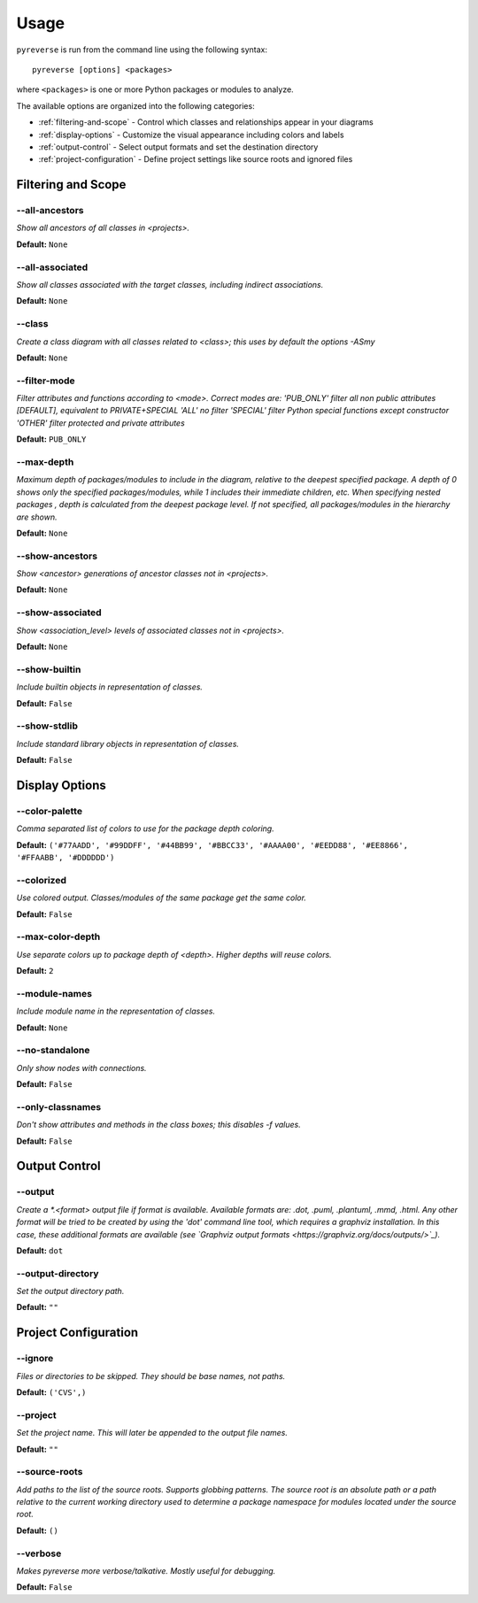 .. This file is auto-generated. Make any changes to the associated
.. docs extension in 'doc/exts/pyreverse_configuration.py'.


Usage
#####


``pyreverse`` is run from the command line using the following syntax::

  pyreverse [options] <packages>

where ``<packages>`` is one or more Python packages or modules to analyze.

The available options are organized into the following categories:

* :ref:`filtering-and-scope` - Control which classes and relationships appear in your diagrams
* :ref:`display-options` - Customize the visual appearance including colors and labels
* :ref:`output-control` - Select output formats and set the destination directory
* :ref:`project-configuration` - Define project settings like source roots and ignored files


.. _filtering-and-scope:

Filtering and Scope
===================


--all-ancestors
---------------
*Show all ancestors of all classes in <projects>.*

**Default:**  ``None``


--all-associated
----------------
*Show all classes associated with the target classes, including indirect associations.*

**Default:**  ``None``


--class
-------
*Create a class diagram with all classes related to <class>; this uses by default the options -ASmy*

**Default:**  ``None``


--filter-mode
-------------
*Filter attributes and functions according to <mode>. Correct modes are:
'PUB_ONLY' filter all non public attributes [DEFAULT], equivalent to PRIVATE+SPECIAL
'ALL' no filter
'SPECIAL' filter Python special functions except constructor
'OTHER' filter protected and private attributes*

**Default:**  ``PUB_ONLY``


--max-depth
-----------
*Maximum depth of packages/modules to include in the diagram, relative to the deepest specified package. A depth of 0 shows only the specified packages/modules, while 1 includes their immediate children, etc. When specifying nested packages , depth is calculated from the deepest package level. If not specified, all packages/modules in the hierarchy are shown.*

**Default:**  ``None``


--show-ancestors
----------------
*Show <ancestor> generations of ancestor classes not in <projects>.*

**Default:**  ``None``


--show-associated
-----------------
*Show <association_level> levels of associated classes not in <projects>.*

**Default:**  ``None``


--show-builtin
--------------
*Include builtin objects in representation of classes.*

**Default:**  ``False``


--show-stdlib
-------------
*Include standard library objects in representation of classes.*

**Default:**  ``False``




.. _display-options:

Display Options
===============


--color-palette
---------------
*Comma separated list of colors to use for the package depth coloring.*

**Default:**  ``('#77AADD', '#99DDFF', '#44BB99', '#BBCC33', '#AAAA00', '#EEDD88', '#EE8866', '#FFAABB', '#DDDDDD')``


--colorized
-----------
*Use colored output. Classes/modules of the same package get the same color.*

**Default:**  ``False``


--max-color-depth
-----------------
*Use separate colors up to package depth of <depth>. Higher depths will reuse colors.*

**Default:**  ``2``


--module-names
--------------
*Include module name in the representation of classes.*

**Default:**  ``None``


--no-standalone
---------------
*Only show nodes with connections.*

**Default:**  ``False``


--only-classnames
-----------------
*Don't show attributes and methods in the class boxes; this disables -f values.*

**Default:**  ``False``




.. _output-control:

Output Control
==============


--output
--------
*Create a *.<format> output file if format is available. Available formats are: .dot, .puml, .plantuml, .mmd, .html. Any other format will be tried to be created by using the 'dot' command line tool, which requires a graphviz installation. In this case, these additional formats are available (see `Graphviz output formats <https://graphviz.org/docs/outputs/>`_).*

**Default:**  ``dot``


--output-directory
------------------
*Set the output directory path.*

**Default:** ``""``




.. _project-configuration:

Project Configuration
=====================


--ignore
--------
*Files or directories to be skipped. They should be base names, not paths.*

**Default:**  ``('CVS',)``


--project
---------
*Set the project name. This will later be appended to the output file names.*

**Default:** ``""``


--source-roots
--------------
*Add paths to the list of the source roots. Supports globbing patterns. The source root is an absolute path or a path relative to the current working directory used to determine a package namespace for modules located under the source root.*

**Default:**  ``()``


--verbose
---------
*Makes pyreverse more verbose/talkative. Mostly useful for debugging.*

**Default:**  ``False``
